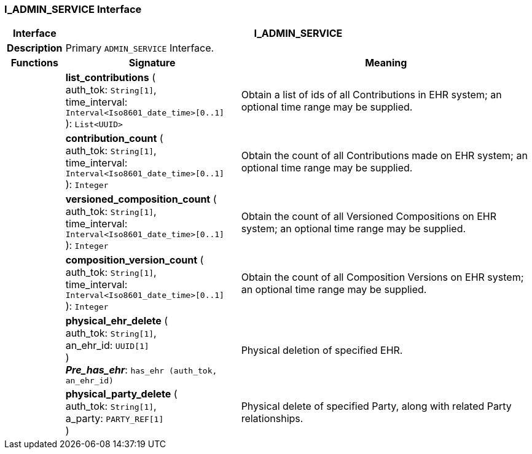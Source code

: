 === I_ADMIN_SERVICE Interface

[cols="^1,3,5"]
|===
h|*Interface*
2+^h|*I_ADMIN_SERVICE*

h|*Description*
2+a|Primary `ADMIN_SERVICE` Interface.

h|*Functions*
^h|*Signature*
^h|*Meaning*

h|
|*list_contributions* ( +
auth_tok: `String[1]`, +
time_interval: `Interval<Iso8601_date_time>[0..1]` +
): `List<UUID>`
a|Obtain a list of ids of all Contributions in EHR system; an optional time range may be supplied.

h|
|*contribution_count* ( +
auth_tok: `String[1]`, +
time_interval: `Interval<Iso8601_date_time>[0..1]` +
): `Integer`
a|Obtain the count of all Contributions made on EHR system; an optional time range may be supplied.

h|
|*versioned_composition_count* ( +
auth_tok: `String[1]`, +
time_interval: `Interval<Iso8601_date_time>[0..1]` +
): `Integer`
a|Obtain the count of all Versioned Compositions on EHR system; an optional time range may be supplied.

h|
|*composition_version_count* ( +
auth_tok: `String[1]`, +
time_interval: `Interval<Iso8601_date_time>[0..1]` +
): `Integer`
a|Obtain the count of all Composition Versions on EHR system; an optional time range may be supplied.

h|
|*physical_ehr_delete* ( +
auth_tok: `String[1]`, +
an_ehr_id: `UUID[1]` +
) +
*_Pre_has_ehr_*: `has_ehr (auth_tok, an_ehr_id)`
a|Physical deletion of specified EHR.

h|
|*physical_party_delete* ( +
auth_tok: `String[1]`, +
a_party: `PARTY_REF[1]` +
)
a|Physical delete of specified Party, along with related Party relationships.
|===
